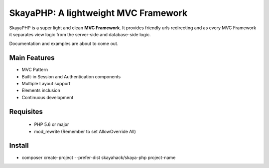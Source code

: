 *************************************
SkayaPHP: A lightweight MVC Framework 
*************************************


.. image:: http://me.skayahack.it/img/SkayaPHPlogo512.png
    :alt: SkayaPHP Logo
    :align: center
    


SkayaPHP is a super light and clean **MVC Framework**.
It provides friendly urls redirecting and as every MVC Framework 
it separates view logic from the server-side and database-side logic.


Documentation and examples are about to come out.


=============
Main Features
=============

* MVC Pattern
* Built-in Session and Authentication components
* Multiple Layout support
* Elements inclusion
* Continuous development


==========
Requisites
==========

 * PHP 5.6 or major
 * mod_rewrite (Remember to set AllowOverride All)


=========
Install
=========

* composer create-project --prefer-dist skayahack/skaya-php project-name


